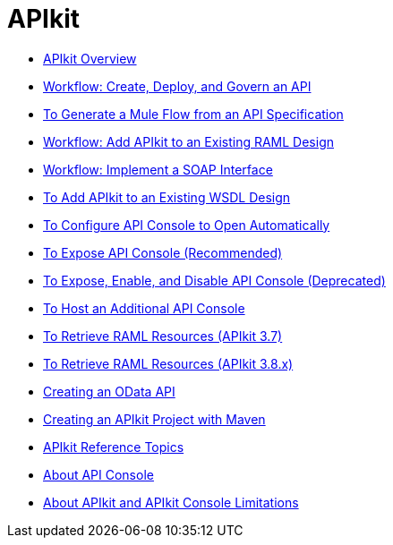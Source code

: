 = APIkit
:keywords: api, apikit, raml
 

* link:/apikit/apikit-overview[APIkit Overview]
* link:/apikit/apikit-tutorial[Workflow: Create, Deploy, and Govern an API]
* link:/apikit/apikit-tutorial-jsonplaceholder[To Generate a Mule Flow from an API Specification]
* link:/apikit/apikit-add-raml-workflow[Workflow: Add APIkit to an Existing RAML Design]
* link:/apikit/apikit-for-soap[Workflow: Implement a SOAP Interface]
* link:/apikit/apikit-add-wsdl-task[To Add APIkit to an Existing WSDL Design]
* link:/apikit/apikit-configure-show-console-task[To Configure API Console to Open Automatically]
* link:/apikit/apikit-console-expose-recommend-task[To Expose API Console (Recommended)]
* link:/apikit/apikit-console-expose-deprecate-task[To Expose, Enable, and Disable API Console (Deprecated)]
* link:/apikit/apikit-add-console[To Host an Additional API Console]
* link:/apikit/apikit-retrieve-raml-task[To Retrieve RAML Resources (APIkit 3.7)]
* link:/apikit/apikit-retrieve-raml-38-task[To Retrieve RAML Resources (APIkit 3.8.x)]
* link:/apikit/creating-an-odata-api-with-apikit[Creating an OData API]
* link:/apikit/creating-an-apikit-project-with-maven[Creating an APIkit Project with Maven]
* link:/apikit/apikit-reference-topics[APIkit Reference Topics]
* link:/apikit/apikit-console-concept[About API Console]
* link:/apikit/apikit-limitations-concept[About APIkit and APIkit Console Limitations]
